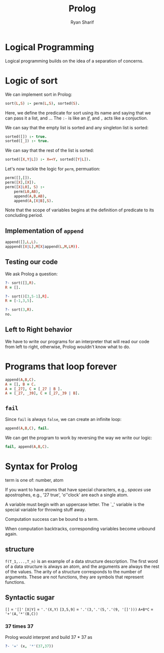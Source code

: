 #+AUTHOR: Ryan Sharif
#+TITLE: Prolog
#+LATEX_HEADER: \usepackage{amsthm}
#+LATEX_HEADER: \usepackage{mathtools}
#+LATEX_HEADER: \usepackage{tikz}

#+LaTeX_HEADER: \usepackage[T1]{fontenc}
#+LaTeX_HEADER: \usepackage{mathpazo}
#+LaTeX_HEADER: \linespread{1.05}
#+LaTeX_HEADER: \usepackage[scaled]{helvet}
#+LaTeX_HEADER: \usepackage{courier}
#+LATEX_HEADER: \usepackage{listings}
#+LATEX_HEADER: \usetikzlibrary{positioning,calc}
# #+LaTeX_CLASS_OPTIONS: [letter,twoside,twocolumn]
#+OPTIONS: toc:nil
* Logical Programming
Logical programming builds on the idea of a separation of concerns.

* Logic of sort
We can implement sort in Prolog:

#+BEGIN_SRC prolog
  sort(L,S) :- perm(L,S), sorted(S).
#+END_SRC

Here, we define the predicate for sort using its name and saying that
we can pass it a list, and ...  The ~:-~ is like an /if/, and ~,~ acts
like a conjuction.

We can say that the empty list is sorted and any singleton list is
sorted:
#+BEGIN_SRC prolog :tangle code/20160209-prolog-source.pl
sorted([]) :- true.
sorted([_]) :- true.
#+END_SRC

We can say that the rest of the list is sorted:
#+BEGIN_SRC prolog :tangle code/20160209-prolog-source.pl
sorted([X,Y|L]) :- X=<Y, sorted([Y|L]).
#+END_SRC

Let's now tackle the logic for ~perm~, permuation:
#+BEGIN_SRC prolog :tangle code/20160209-prolog-source.pl
  perm([],[]).
  perm([X],[X]).
  perm([X|L0], S) :-
      perm(L0,AB),
      append(A,B,AB),
      append(A,[X|B],S).
#+END_SRC

Note that the scope of variables begins at the definition of 
predicate to its concluding period.

** Implementation of ~append~
#+BEGIN_SRC prolog :tangle code/20160209-prolog-source.pl
append([],L,L).
apppend([X|L],M[X|append(L,M,LM)).
#+END_SRC

** Testing our code
We ask Prolog a question:
#+BEGIN_SRC prolog
  ?- sort([],R).
  R = [].

  ?- sort()[3,5-1],R].
  R = [-1,3,5].

  ?- sort(3,R).
  no.
#+END_SRC

** Left to Right behavior
We have to write our programs for an interpreter that will read our code from left
to right, otherwise, Prolog wouldn't know what to do.

* Programs that loop forever
#+BEGIN_SRC prolog :tangle code/20160209-prolog-source.pl
append(A,B,C).
A = [], B = C.
A = [_27], C = [_27 | B ].
A = [_27, _39], C = [_27,_39 | B].
#+END_SRC

** ~fail~
Since ~fail~ is always ~false~, we can create an infinite loop:

#+BEGIN_SRC prolog
append(A,B,C), fail.
#+END_SRC

We can get the program to work by reversing the way we write our logic:

#+BEGIN_SRC prolog :tangle code/20160209-prolog-source.pl
fail, append(A,B,C).
#+END_SRC

* Syntax for Prolog

term is one of: number, atom

If you want to have atoms that have special characters, e.g., /spaces/ use
apostrophes, e.g., '27 true', 'o''clock' are each a single atom.

A variable must begin with an uppercase letter. The `_' variable is the 
special variable for throwing stuff away.

Computation success can be bound to a term.

When computation backtracks, corresponding variables become unbound again.

** structure
~f(T_1,...,T_n)~ is an example of a data structure description. The first
word of a data structure is always an atom, and the arguments are always
the rest of the values. The arity of a structure corresponds to the number
of arguments. These are not functions, they are symbols that represent
functions.

** Syntactic sugar
~[]~ = ~'[]'~
~[X|Y]~ = ~'.'(X,Y)~
~[3,5,9]~ = ~'.'(3,'.'(5,'.'(9, '[]')))~
~A+B*C~ = ~'+'(A,'*'(B,C))~

*** 37 times 37
Prolog would interpret and build 37 * 37 as
#+BEGIN_SRC prolog
?- '=' (x, '*'(37,37))
#+END_SRC
